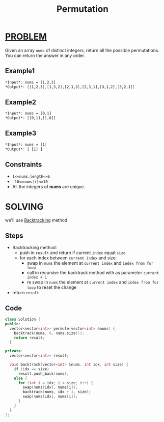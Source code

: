 :PROPERTIES:
:ID:       e425dc38-6408-41e1-a254-a5f44dbdbb80
:END:
#+title: Permutation
#+filetags: :BACKTRACKING:PROBLEM:

* [[id:f23824a1-0515-47c6-b386-21d83a9aec21][PROBLEM]]
Given an array =nums= of distinct integers, return all the possible permutations. You can return the answer in any order.

** Example1
#+begin_src org
*Input*: nums = [1,2,3]
*Output*: [[1,2,3],[1,3,2],[2,1,3],[2,3,1],[3,1,2],[3,2,1]]
#+end_src

** Example2
#+begin_src org
*Input*: nums = [0,1]
*Output*: [[0,1],[1,0]]
#+end_src

** Example3
#+begin_src org
*Input*: nums = [1]
*Output*: [ [1] ]
#+end_src

** Constraints
+ =1<=nums.length<=6=
+ =-10<=nums[i]<=10=
+ All the integers of *nums* are unique.

* SOLVING
we'll use [[id:2fbdfb54-d819-4ed3-8c1b-8850777583d5][Backtracking]] method

** Steps
+ Backtracking method:
  - push in =result= and return if current =index= equal =size=
  - for each index between =current index= and size:
    - swap in =nums= the element at =current index= and =index from for loop=
    - call in recursive the backtrack method with as parameter =current index + 1=
    - re swap in =nums= the element at =current index= and =index from for loop= to reset the change
+ return =result=

** Code
#+begin_src cpp
class Solution {
public:
  vector<vector<int>> permute(vector<int> &nums) {
    backtrack(nums, 0, nums.size());
    return result;
  }

private:
  vector<vector<int>> result;

  void backtrack(vector<int> &nums, int idx, int size) {
    if (idx == size)
      result.push_back(nums);
    else {
      for (int i = idx; i < size; i++) {
        swap(nums[idx], nums[i]);
        backtrack(nums, idx + 1, size);
        swap(nums[idx], nums[i]);
      }
    }
  }
};
#+end_src
